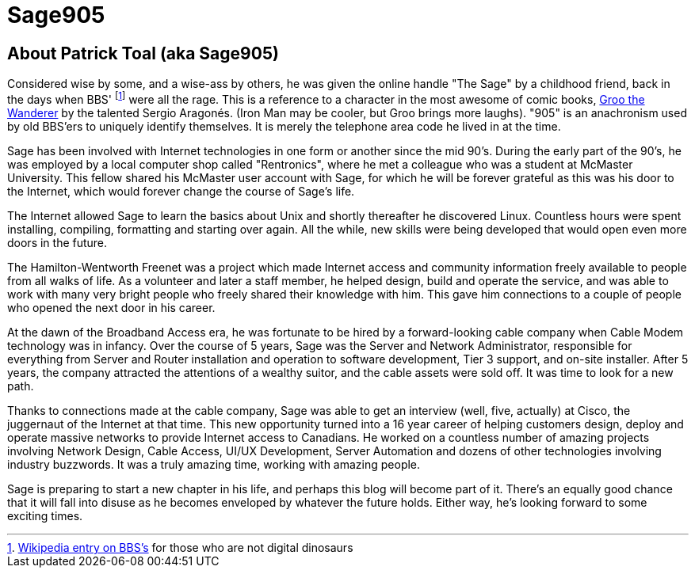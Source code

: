 = Sage905
:page-layout: author
:page-feature_image: feature-wolf
:page-square_related: recommend-wolf
:page-author_avatar: sage
:page-author_name: Sage905
:page-permalink: /author/sage905
:page-desc: A little bit about me...

## About Patrick Toal (aka Sage905)

Considered wise by some, and a wise-ass by others, he was given the online
handle "The Sage" by a childhood friend, back in the days when BBS'
footnote:[https://en.wikipedia.org/wiki/Bulletin_board_system[Wikipedia entry
on BBS's] for those who are not digital dinosaurs]
were all the rage.  This is a reference to a character in the most awesome of
comic books, http://groo.com/[Groo the Wanderer] by the talented Sergio Aragonés.
(Iron Man may be cooler, but Groo brings more laughs). "905" is an
anachronism used by old BBS'ers to uniquely identify themselves.  It is merely
the telephone area code he lived in at the time.

Sage has been involved with Internet technologies in one form or another since
the mid 90's.  During the early part of the 90's, he was employed by a local
computer shop called "Rentronics", where he met a colleague who was a student at
McMaster University.  This fellow shared his McMaster user account with Sage,
for which he will be forever grateful as this was his door to the Internet,
which would forever change the course of Sage's life.

The Internet allowed Sage to learn the basics about Unix and shortly thereafter
he discovered Linux.  Countless hours were spent installing, compiling, formatting
and starting over again.  All the while, new skills were being developed that
would open even more doors in the future.

The Hamilton-Wentworth Freenet was a project which made Internet access and
community information freely available to people from all walks of life.
As a volunteer and later a staff member, he helped design, build and operate the
service, and was able to work with many very bright people who freely shared their
knowledge with him.  This gave him connections to a couple of people who opened
the next door in his career.

At the dawn of the Broadband Access era, he was fortunate to be hired by a
forward-looking cable company when Cable Modem technology was in infancy.
Over the course of 5 years, Sage was the Server and Network Administrator,
responsible for everything from Server and Router installation and operation to
software development, Tier 3 support, and on-site installer.  After 5 years,
the company attracted the attentions of a wealthy suitor, and the cable assets
were sold off.  It was time to look for a new path.

Thanks to connections made at the cable company, Sage was able to get an
interview (well, five, actually) at Cisco, the juggernaut of the Internet at
that time.  This new opportunity turned into a 16 year career of helping
customers design, deploy and operate massive networks to provide Internet
access to Canadians.  He worked on a countless number of amazing projects involving
Network Design, Cable Access, UI/UX Development, Server Automation and dozens of
other technologies involving industry buzzwords.  It was a truly amazing time,
working with amazing people.

Sage is preparing to start a new chapter in his life, and perhaps this blog
will become part of it.  There's an equally good chance that it will fall into
disuse as he becomes enveloped by whatever the future holds.  Either way,
he's looking forward to some exciting times.

